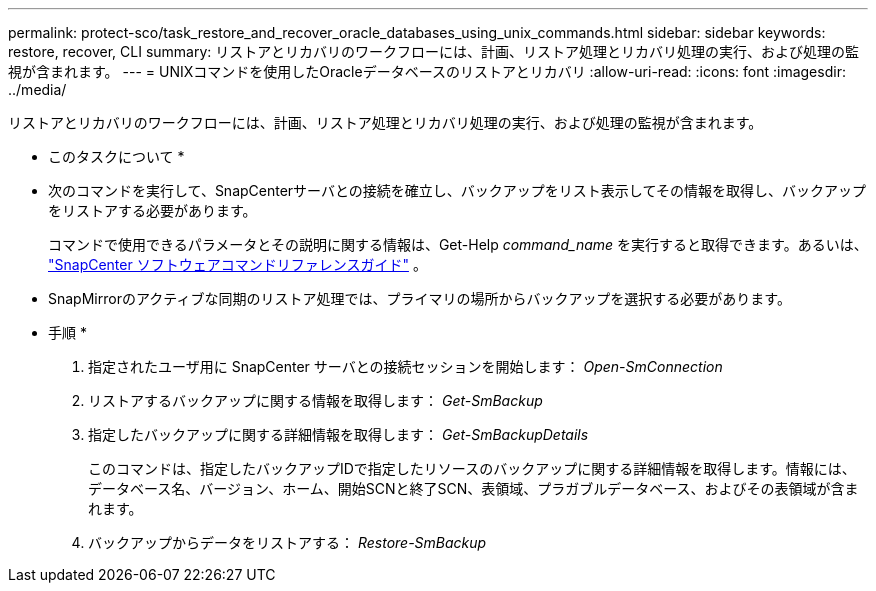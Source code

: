 ---
permalink: protect-sco/task_restore_and_recover_oracle_databases_using_unix_commands.html 
sidebar: sidebar 
keywords: restore, recover, CLI 
summary: リストアとリカバリのワークフローには、計画、リストア処理とリカバリ処理の実行、および処理の監視が含まれます。 
---
= UNIXコマンドを使用したOracleデータベースのリストアとリカバリ
:allow-uri-read: 
:icons: font
:imagesdir: ../media/


[role="lead"]
リストアとリカバリのワークフローには、計画、リストア処理とリカバリ処理の実行、および処理の監視が含まれます。

* このタスクについて *

* 次のコマンドを実行して、SnapCenterサーバとの接続を確立し、バックアップをリスト表示してその情報を取得し、バックアップをリストアする必要があります。
+
コマンドで使用できるパラメータとその説明に関する情報は、Get-Help _command_name_ を実行すると取得できます。あるいは、 https://library.netapp.com/ecm/ecm_download_file/ECMLP3359469["SnapCenter ソフトウェアコマンドリファレンスガイド"^] 。

* SnapMirrorのアクティブな同期のリストア処理では、プライマリの場所からバックアップを選択する必要があります。


* 手順 *

. 指定されたユーザ用に SnapCenter サーバとの接続セッションを開始します： _Open-SmConnection_
. リストアするバックアップに関する情報を取得します： _Get-SmBackup_
. 指定したバックアップに関する詳細情報を取得します： _Get-SmBackupDetails_
+
このコマンドは、指定したバックアップIDで指定したリソースのバックアップに関する詳細情報を取得します。情報には、データベース名、バージョン、ホーム、開始SCNと終了SCN、表領域、プラガブルデータベース、およびその表領域が含まれます。

. バックアップからデータをリストアする： _Restore-SmBackup_

